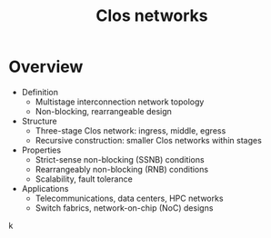 :PROPERTIES:
:ID:       6a903aa5-0ec0-4b1a-a980-c42bd5e36643
:END:
#+title: Clos networks
#+filetags: :cs:network:


* Overview
	+ Definition
		- Multistage interconnection network topology
		- Non-blocking, rearrangeable design
	+ Structure
		- Three-stage Clos network: ingress, middle, egress
		- Recursive construction: smaller Clos networks within stages
	+ Properties
		- Strict-sense non-blocking (SSNB) conditions
		- Rearrangeably non-blocking (RNB) conditions
		- Scalability, fault tolerance
	+ Applications
		- Telecommunications, data centers, HPC networks
		- Switch fabrics, network-on-chip (NoC) designs
k
